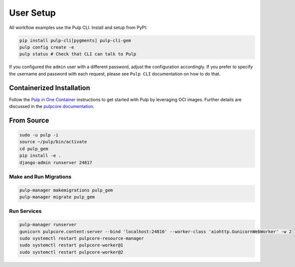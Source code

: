 User Setup
==========

All workflow examples use the Pulp CLI. Install and setup from PyPI:

.. code-block:: bash

    pip install pulp-cli[pygments] pulp-cli-gem
    pulp config create -e
    pulp status # Check that CLI can talk to Pulp

If you configured the ``admin`` user with a different password, adjust the configuration
accordingly. If you prefer to specify the username and password with each request, please see
``Pulp CLI`` documentation on how to do that.


Containerized Installation
**************************

Follow the `Pulp in One Container <https://pulpproject.org/pulp-in-one-container/>`_ instructions to get started with Pulp by
leveraging OCI images. Further details are discussed in the `pulpcore documentation <https://docs.pulpproject.org/pulpcore/installation/instructions.html>`_.

From Source
***********

.. code-block:: bash

   sudo -u pulp -i
   source ~/pulp/bin/activate
   cd pulp_gem
   pip install -e .
   django-admin runserver 24817

Make and Run Migrations
-----------------------

.. code-block:: bash

   pulp-manager makemigrations pulp_gem
   pulp-manager migrate pulp_gem


Run Services
------------

.. code-block:: bash

   pulp-manager runserver
   gunicorn pulpcore.content:server --bind 'localhost:24816' --worker-class 'aiohttp.GunicornWebWorker' -w 2
   sudo systemctl restart pulpcore-resource-manager
   sudo systemctl restart pulpcore-worker@1
   sudo systemctl restart pulpcore-worker@2

